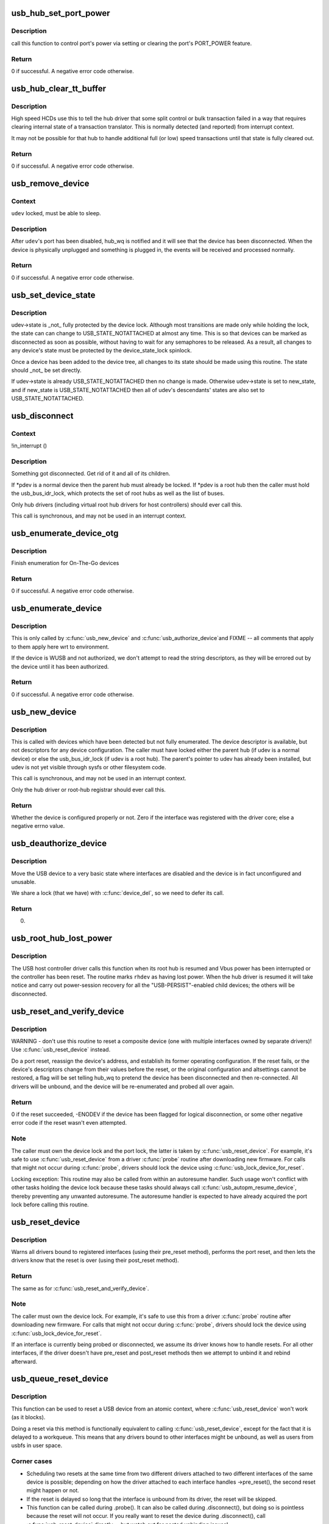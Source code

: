 .. -*- coding: utf-8; mode: rst -*-
.. src-file: drivers/usb/core/hub.c

.. _`usb_hub_set_port_power`:

usb_hub_set_port_power
======================

.. c:function:: int usb_hub_set_port_power(struct usb_device *hdev, struct usb_hub *hub, int port1, bool set)

    control hub port's power state

    :param struct usb_device \*hdev:
        USB device belonging to the usb hub

    :param struct usb_hub \*hub:
        target hub

    :param int port1:
        port index

    :param bool set:
        expected status

.. _`usb_hub_set_port_power.description`:

Description
-----------

call this function to control port's power via setting or
clearing the port's PORT_POWER feature.

.. _`usb_hub_set_port_power.return`:

Return
------

0 if successful. A negative error code otherwise.

.. _`usb_hub_clear_tt_buffer`:

usb_hub_clear_tt_buffer
=======================

.. c:function:: int usb_hub_clear_tt_buffer(struct urb *urb)

    clear control/bulk TT state in high speed hub

    :param struct urb \*urb:
        an URB associated with the failed or incomplete split transaction

.. _`usb_hub_clear_tt_buffer.description`:

Description
-----------

High speed HCDs use this to tell the hub driver that some split control or
bulk transaction failed in a way that requires clearing internal state of
a transaction translator.  This is normally detected (and reported) from
interrupt context.

It may not be possible for that hub to handle additional full (or low)
speed transactions until that state is fully cleared out.

.. _`usb_hub_clear_tt_buffer.return`:

Return
------

0 if successful. A negative error code otherwise.

.. _`usb_remove_device`:

usb_remove_device
=================

.. c:function:: int usb_remove_device(struct usb_device *udev)

    disable a device's port on its parent hub

    :param struct usb_device \*udev:
        device to be disabled and removed

.. _`usb_remove_device.context`:

Context
-------

\ ``udev``\  locked, must be able to sleep.

.. _`usb_remove_device.description`:

Description
-----------

After \ ``udev``\ 's port has been disabled, hub_wq is notified and it will
see that the device has been disconnected.  When the device is
physically unplugged and something is plugged in, the events will
be received and processed normally.

.. _`usb_remove_device.return`:

Return
------

0 if successful. A negative error code otherwise.

.. _`usb_set_device_state`:

usb_set_device_state
====================

.. c:function:: void usb_set_device_state(struct usb_device *udev, enum usb_device_state new_state)

    change a device's current state (usbcore, hcds)

    :param struct usb_device \*udev:
        pointer to device whose state should be changed

    :param enum usb_device_state new_state:
        new state value to be stored

.. _`usb_set_device_state.description`:

Description
-----------

udev->state is _not_ fully protected by the device lock.  Although
most transitions are made only while holding the lock, the state can
can change to USB_STATE_NOTATTACHED at almost any time.  This
is so that devices can be marked as disconnected as soon as possible,
without having to wait for any semaphores to be released.  As a result,
all changes to any device's state must be protected by the
device_state_lock spinlock.

Once a device has been added to the device tree, all changes to its state
should be made using this routine.  The state should _not_ be set directly.

If udev->state is already USB_STATE_NOTATTACHED then no change is made.
Otherwise udev->state is set to new_state, and if new_state is
USB_STATE_NOTATTACHED then all of udev's descendants' states are also set
to USB_STATE_NOTATTACHED.

.. _`usb_disconnect`:

usb_disconnect
==============

.. c:function:: void usb_disconnect(struct usb_device **pdev)

    disconnect a device (usbcore-internal)

    :param struct usb_device \*\*pdev:
        pointer to device being disconnected

.. _`usb_disconnect.context`:

Context
-------

!in_interrupt ()

.. _`usb_disconnect.description`:

Description
-----------

Something got disconnected. Get rid of it and all of its children.

If *pdev is a normal device then the parent hub must already be locked.
If *pdev is a root hub then the caller must hold the usb_bus_idr_lock,
which protects the set of root hubs as well as the list of buses.

Only hub drivers (including virtual root hub drivers for host
controllers) should ever call this.

This call is synchronous, and may not be used in an interrupt context.

.. _`usb_enumerate_device_otg`:

usb_enumerate_device_otg
========================

.. c:function:: int usb_enumerate_device_otg(struct usb_device *udev)

    FIXME (usbcore-internal)

    :param struct usb_device \*udev:
        newly addressed device (in ADDRESS state)

.. _`usb_enumerate_device_otg.description`:

Description
-----------

Finish enumeration for On-The-Go devices

.. _`usb_enumerate_device_otg.return`:

Return
------

0 if successful. A negative error code otherwise.

.. _`usb_enumerate_device`:

usb_enumerate_device
====================

.. c:function:: int usb_enumerate_device(struct usb_device *udev)

    Read device configs/intfs/otg (usbcore-internal)

    :param struct usb_device \*udev:
        newly addressed device (in ADDRESS state)

.. _`usb_enumerate_device.description`:

Description
-----------

This is only called by \ :c:func:`usb_new_device`\  and \ :c:func:`usb_authorize_device`\ 
and FIXME -- all comments that apply to them apply here wrt to
environment.

If the device is WUSB and not authorized, we don't attempt to read
the string descriptors, as they will be errored out by the device
until it has been authorized.

.. _`usb_enumerate_device.return`:

Return
------

0 if successful. A negative error code otherwise.

.. _`usb_new_device`:

usb_new_device
==============

.. c:function:: int usb_new_device(struct usb_device *udev)

    perform initial device setup (usbcore-internal)

    :param struct usb_device \*udev:
        newly addressed device (in ADDRESS state)

.. _`usb_new_device.description`:

Description
-----------

This is called with devices which have been detected but not fully
enumerated.  The device descriptor is available, but not descriptors
for any device configuration.  The caller must have locked either
the parent hub (if udev is a normal device) or else the
usb_bus_idr_lock (if udev is a root hub).  The parent's pointer to
udev has already been installed, but udev is not yet visible through
sysfs or other filesystem code.

This call is synchronous, and may not be used in an interrupt context.

Only the hub driver or root-hub registrar should ever call this.

.. _`usb_new_device.return`:

Return
------

Whether the device is configured properly or not. Zero if the
interface was registered with the driver core; else a negative errno
value.

.. _`usb_deauthorize_device`:

usb_deauthorize_device
======================

.. c:function:: int usb_deauthorize_device(struct usb_device *usb_dev)

    deauthorize a device (usbcore-internal)

    :param struct usb_device \*usb_dev:
        USB device

.. _`usb_deauthorize_device.description`:

Description
-----------

Move the USB device to a very basic state where interfaces are disabled
and the device is in fact unconfigured and unusable.

We share a lock (that we have) with \ :c:func:`device_del`\ , so we need to
defer its call.

.. _`usb_deauthorize_device.return`:

Return
------

0.

.. _`usb_root_hub_lost_power`:

usb_root_hub_lost_power
=======================

.. c:function:: void usb_root_hub_lost_power(struct usb_device *rhdev)

    called by HCD if the root hub lost Vbus power

    :param struct usb_device \*rhdev:
        struct usb_device for the root hub

.. _`usb_root_hub_lost_power.description`:

Description
-----------

The USB host controller driver calls this function when its root hub
is resumed and Vbus power has been interrupted or the controller
has been reset.  The routine marks \ ``rhdev``\  as having lost power.
When the hub driver is resumed it will take notice and carry out
power-session recovery for all the "USB-PERSIST"-enabled child devices;
the others will be disconnected.

.. _`usb_reset_and_verify_device`:

usb_reset_and_verify_device
===========================

.. c:function:: int usb_reset_and_verify_device(struct usb_device *udev)

    perform a USB port reset to reinitialize a device

    :param struct usb_device \*udev:
        device to reset (not in SUSPENDED or NOTATTACHED state)

.. _`usb_reset_and_verify_device.description`:

Description
-----------

WARNING - don't use this routine to reset a composite device
(one with multiple interfaces owned by separate drivers)!
Use \ :c:func:`usb_reset_device`\  instead.

Do a port reset, reassign the device's address, and establish its
former operating configuration.  If the reset fails, or the device's
descriptors change from their values before the reset, or the original
configuration and altsettings cannot be restored, a flag will be set
telling hub_wq to pretend the device has been disconnected and then
re-connected.  All drivers will be unbound, and the device will be
re-enumerated and probed all over again.

.. _`usb_reset_and_verify_device.return`:

Return
------

0 if the reset succeeded, -ENODEV if the device has been
flagged for logical disconnection, or some other negative error code
if the reset wasn't even attempted.

.. _`usb_reset_and_verify_device.note`:

Note
----

The caller must own the device lock and the port lock, the latter is
taken by \ :c:func:`usb_reset_device`\ .  For example, it's safe to use
\ :c:func:`usb_reset_device`\  from a driver \ :c:func:`probe`\  routine after downloading
new firmware.  For calls that might not occur during \ :c:func:`probe`\ , drivers
should lock the device using \ :c:func:`usb_lock_device_for_reset`\ .

Locking exception: This routine may also be called from within an
autoresume handler.  Such usage won't conflict with other tasks
holding the device lock because these tasks should always call
\ :c:func:`usb_autopm_resume_device`\ , thereby preventing any unwanted
autoresume.  The autoresume handler is expected to have already
acquired the port lock before calling this routine.

.. _`usb_reset_device`:

usb_reset_device
================

.. c:function:: int usb_reset_device(struct usb_device *udev)

    warn interface drivers and perform a USB port reset

    :param struct usb_device \*udev:
        device to reset (not in SUSPENDED or NOTATTACHED state)

.. _`usb_reset_device.description`:

Description
-----------

Warns all drivers bound to registered interfaces (using their pre_reset
method), performs the port reset, and then lets the drivers know that
the reset is over (using their post_reset method).

.. _`usb_reset_device.return`:

Return
------

The same as for \ :c:func:`usb_reset_and_verify_device`\ .

.. _`usb_reset_device.note`:

Note
----

The caller must own the device lock.  For example, it's safe to use
this from a driver \ :c:func:`probe`\  routine after downloading new firmware.
For calls that might not occur during \ :c:func:`probe`\ , drivers should lock
the device using \ :c:func:`usb_lock_device_for_reset`\ .

If an interface is currently being probed or disconnected, we assume
its driver knows how to handle resets.  For all other interfaces,
if the driver doesn't have pre_reset and post_reset methods then
we attempt to unbind it and rebind afterward.

.. _`usb_queue_reset_device`:

usb_queue_reset_device
======================

.. c:function:: void usb_queue_reset_device(struct usb_interface *iface)

    Reset a USB device from an atomic context

    :param struct usb_interface \*iface:
        USB interface belonging to the device to reset

.. _`usb_queue_reset_device.description`:

Description
-----------

This function can be used to reset a USB device from an atomic
context, where \ :c:func:`usb_reset_device`\  won't work (as it blocks).

Doing a reset via this method is functionally equivalent to calling
\ :c:func:`usb_reset_device`\ , except for the fact that it is delayed to a
workqueue. This means that any drivers bound to other interfaces
might be unbound, as well as users from usbfs in user space.

.. _`usb_queue_reset_device.corner-cases`:

Corner cases
------------


- Scheduling two resets at the same time from two different drivers
  attached to two different interfaces of the same device is
  possible; depending on how the driver attached to each interface
  handles ->pre_reset(), the second reset might happen or not.

- If the reset is delayed so long that the interface is unbound from
  its driver, the reset will be skipped.

- This function can be called during .probe().  It can also be called
  during .disconnect(), but doing so is pointless because the reset
  will not occur.  If you really want to reset the device during
  .disconnect(), call \ :c:func:`usb_reset_device`\  directly -- but watch out
  for nested unbinding issues!

.. _`usb_hub_find_child`:

usb_hub_find_child
==================

.. c:function:: struct usb_device *usb_hub_find_child(struct usb_device *hdev, int port1)

    Get the pointer of child device attached to the port which is specified by \ ``port1``\ .

    :param struct usb_device \*hdev:
        USB device belonging to the usb hub

    :param int port1:
        port num to indicate which port the child device
        is attached to.

.. _`usb_hub_find_child.description`:

Description
-----------

USB drivers call this function to get hub's child device
pointer.

.. _`usb_hub_find_child.return`:

Return
------

\ ``NULL``\  if input param is invalid and
child's usb_device pointer if non-NULL.

.. _`usb_get_hub_port_acpi_handle`:

usb_get_hub_port_acpi_handle
============================

.. c:function:: acpi_handle usb_get_hub_port_acpi_handle(struct usb_device *hdev, int port1)

    Get the usb port's acpi handle

    :param struct usb_device \*hdev:
        USB device belonging to the usb hub

    :param int port1:
        port num of the port

.. _`usb_get_hub_port_acpi_handle.return`:

Return
------

Port's acpi handle if successful, \ ``NULL``\  if params are
invalid.

.. This file was automatic generated / don't edit.

